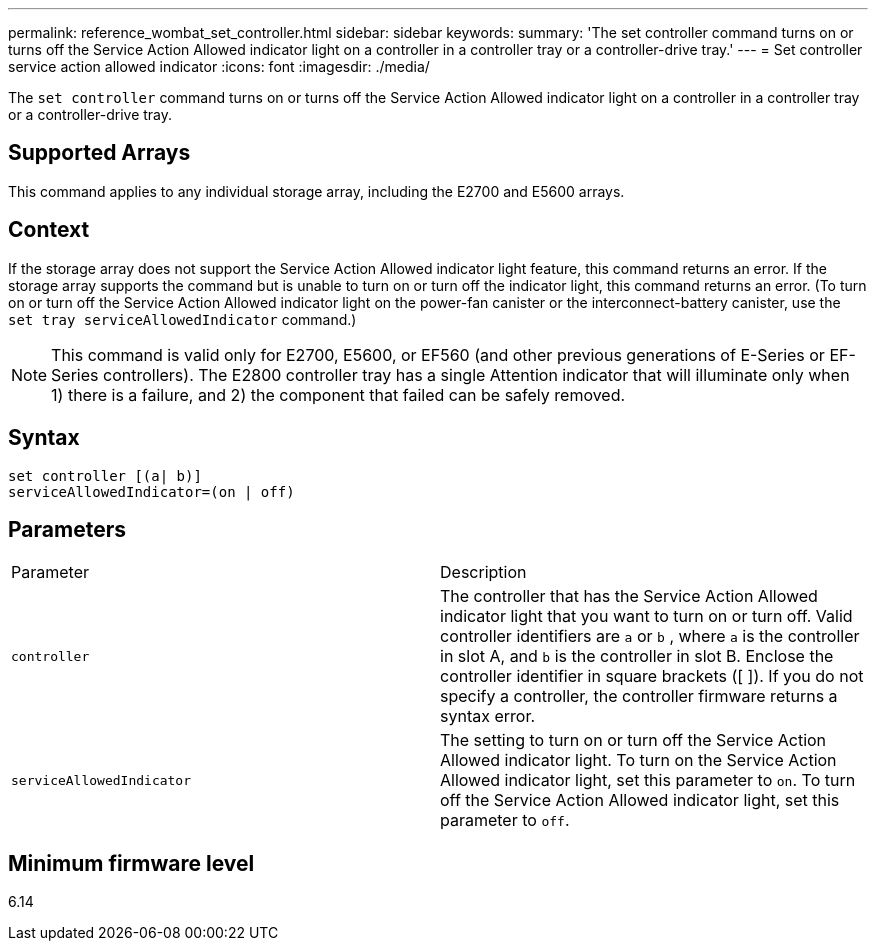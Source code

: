 ---
permalink: reference_wombat_set_controller.html
sidebar: sidebar
keywords: 
summary: 'The set controller command turns on or turns off the Service Action Allowed indicator light on a controller in a controller tray or a controller-drive tray.'
---
= Set controller service action allowed indicator
:icons: font
:imagesdir: ./media/

[.lead]
The `set controller` command turns on or turns off the Service Action Allowed indicator light on a controller in a controller tray or a controller-drive tray.

== Supported Arrays

This command applies to any individual storage array, including the E2700 and E5600 arrays.

== Context

If the storage array does not support the Service Action Allowed indicator light feature, this command returns an error. If the storage array supports the command but is unable to turn on or turn off the indicator light, this command returns an error. (To turn on or turn off the Service Action Allowed indicator light on the power-fan canister or the interconnect-battery canister, use the `set tray serviceAllowedIndicator` command.)

[NOTE]
====
This command is valid only for E2700, E5600, or EF560 (and other previous generations of E-Series or EF-Series controllers). The E2800 controller tray has a single Attention indicator that will illuminate only when 1) there is a failure, and 2) the component that failed can be safely removed.
====

== Syntax

----
set controller [(a| b)]
serviceAllowedIndicator=(on | off)
----

== Parameters

|===
| Parameter| Description
a|
`controller`
a|
The controller that has the Service Action Allowed indicator light that you want to turn on or turn off. Valid controller identifiers are `a` or `b` , where `a` is the controller in slot A, and `b` is the controller in slot B. Enclose the controller identifier in square brackets ([ ]). If you do not specify a controller, the controller firmware returns a syntax error.
a|
`serviceAllowedIndicator`
a|
The setting to turn on or turn off the Service Action Allowed indicator light. To turn on the Service Action Allowed indicator light, set this parameter to `on`. To turn off the Service Action Allowed indicator light, set this parameter to `off`.
|===

== Minimum firmware level

6.14
